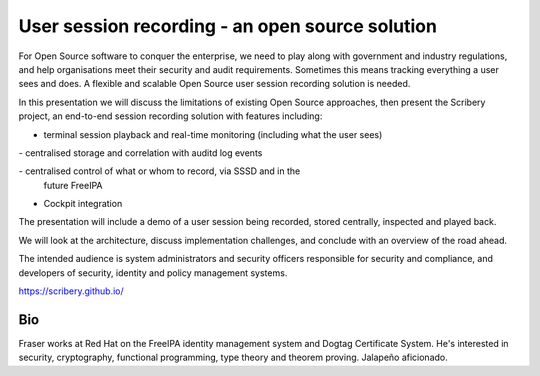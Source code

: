User session recording - an open source solution
================================================

For Open Source software to conquer the enterprise, we need to play
along with government and industry regulations, and help
organisations meet their security and audit requirements. Sometimes
this means tracking everything a user sees and does. A flexible and
scalable Open Source user session recording solution is needed.

In this presentation we will discuss the limitations of existing
Open Source approaches, then present the Scribery project, an
end-to-end session recording solution with features including:

- terminal session playback and real-time monitoring (including what
  the user sees)

- centralised storage and correlation with auditd log events

- centralised control of what or whom to record, via SSSD and in the
  future FreeIPA

- Cockpit integration

The presentation will include a demo of a user session being
recorded, stored centrally, inspected and played back.

We will look at the architecture, discuss implementation challenges,
and conclude with an overview of the road ahead.

The intended audience is system administrators and security officers
responsible for security and compliance, and developers of security,
identity and policy management systems.

https://scribery.github.io/


Bio
---

Fraser works at Red Hat on the FreeIPA identity management system
and Dogtag Certificate System. He's interested in security,
cryptography, functional programming, type theory and theorem
proving. Jalapeño aficionado.
